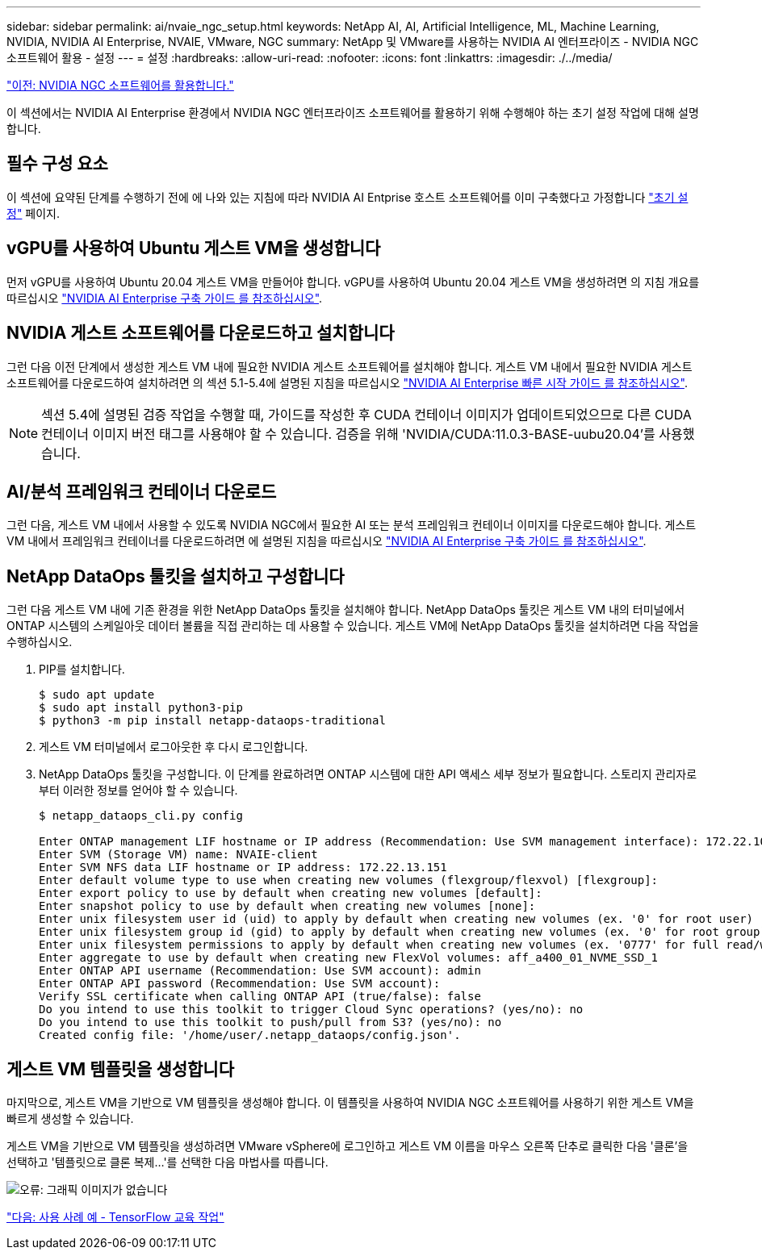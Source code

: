---
sidebar: sidebar 
permalink: ai/nvaie_ngc_setup.html 
keywords: NetApp AI, AI, Artificial Intelligence, ML, Machine Learning, NVIDIA, NVIDIA AI Enterprise, NVAIE, VMware, NGC 
summary: NetApp 및 VMware를 사용하는 NVIDIA AI 엔터프라이즈 - NVIDIA NGC 소프트웨어 활용 - 설정 
---
= 설정
:hardbreaks:
:allow-uri-read: 
:nofooter: 
:icons: font
:linkattrs: 
:imagesdir: ./../media/


link:nvaie_ngc.html["이전: NVIDIA NGC 소프트웨어를 활용합니다."]

이 섹션에서는 NVIDIA AI Enterprise 환경에서 NVIDIA NGC 엔터프라이즈 소프트웨어를 활용하기 위해 수행해야 하는 초기 설정 작업에 대해 설명합니다.



== 필수 구성 요소

이 섹션에 요약된 단계를 수행하기 전에 에 나와 있는 지침에 따라 NVIDIA AI Entprise 호스트 소프트웨어를 이미 구축했다고 가정합니다 link:nvaie_initial_setup.html["초기 설정"] 페이지.



== vGPU를 사용하여 Ubuntu 게스트 VM을 생성합니다

먼저 vGPU를 사용하여 Ubuntu 20.04 게스트 VM을 만들어야 합니다. vGPU를 사용하여 Ubuntu 20.04 게스트 VM을 생성하려면 의 지침 개요를 따르십시오 link:https://docs.nvidia.com/ai-enterprise/deployment-guide/dg-first-vm.html["NVIDIA AI Enterprise 구축 가이드 를 참조하십시오"].



== NVIDIA 게스트 소프트웨어를 다운로드하고 설치합니다

그런 다음 이전 단계에서 생성한 게스트 VM 내에 필요한 NVIDIA 게스트 소프트웨어를 설치해야 합니다. 게스트 VM 내에서 필요한 NVIDIA 게스트 소프트웨어를 다운로드하여 설치하려면 의 섹션 5.1-5.4에 설명된 지침을 따르십시오 link:https://docs.nvidia.com/ai-enterprise/latest/quick-start-guide/index.html["NVIDIA AI Enterprise 빠른 시작 가이드 를 참조하십시오"].


NOTE: 섹션 5.4에 설명된 검증 작업을 수행할 때, 가이드를 작성한 후 CUDA 컨테이너 이미지가 업데이트되었으므로 다른 CUDA 컨테이너 이미지 버전 태그를 사용해야 할 수 있습니다. 검증을 위해 'NVIDIA/CUDA:11.0.3-BASE-uubu20.04'를 사용했습니다.



== AI/분석 프레임워크 컨테이너 다운로드

그런 다음, 게스트 VM 내에서 사용할 수 있도록 NVIDIA NGC에서 필요한 AI 또는 분석 프레임워크 컨테이너 이미지를 다운로드해야 합니다. 게스트 VM 내에서 프레임워크 컨테이너를 다운로드하려면 에 설명된 지침을 따르십시오 link:https://docs.nvidia.com/ai-enterprise/deployment-guide/dg-installai.html["NVIDIA AI Enterprise 구축 가이드 를 참조하십시오"].



== NetApp DataOps 툴킷을 설치하고 구성합니다

그런 다음 게스트 VM 내에 기존 환경을 위한 NetApp DataOps 툴킷을 설치해야 합니다. NetApp DataOps 툴킷은 게스트 VM 내의 터미널에서 ONTAP 시스템의 스케일아웃 데이터 볼륨을 직접 관리하는 데 사용할 수 있습니다. 게스트 VM에 NetApp DataOps 툴킷을 설치하려면 다음 작업을 수행하십시오.

. PIP를 설치합니다.
+
....
$ sudo apt update
$ sudo apt install python3-pip
$ python3 -m pip install netapp-dataops-traditional
....
. 게스트 VM 터미널에서 로그아웃한 후 다시 로그인합니다.
. NetApp DataOps 툴킷을 구성합니다. 이 단계를 완료하려면 ONTAP 시스템에 대한 API 액세스 세부 정보가 필요합니다. 스토리지 관리자로부터 이러한 정보를 얻어야 할 수 있습니다.
+
....
$ netapp_dataops_cli.py config

Enter ONTAP management LIF hostname or IP address (Recommendation: Use SVM management interface): 172.22.10.10
Enter SVM (Storage VM) name: NVAIE-client
Enter SVM NFS data LIF hostname or IP address: 172.22.13.151
Enter default volume type to use when creating new volumes (flexgroup/flexvol) [flexgroup]:
Enter export policy to use by default when creating new volumes [default]:
Enter snapshot policy to use by default when creating new volumes [none]:
Enter unix filesystem user id (uid) to apply by default when creating new volumes (ex. '0' for root user) [0]:
Enter unix filesystem group id (gid) to apply by default when creating new volumes (ex. '0' for root group) [0]:
Enter unix filesystem permissions to apply by default when creating new volumes (ex. '0777' for full read/write permissions for all users and groups) [0777]:
Enter aggregate to use by default when creating new FlexVol volumes: aff_a400_01_NVME_SSD_1
Enter ONTAP API username (Recommendation: Use SVM account): admin
Enter ONTAP API password (Recommendation: Use SVM account):
Verify SSL certificate when calling ONTAP API (true/false): false
Do you intend to use this toolkit to trigger Cloud Sync operations? (yes/no): no
Do you intend to use this toolkit to push/pull from S3? (yes/no): no
Created config file: '/home/user/.netapp_dataops/config.json'.
....




== 게스트 VM 템플릿을 생성합니다

마지막으로, 게스트 VM을 기반으로 VM 템플릿을 생성해야 합니다. 이 템플릿을 사용하여 NVIDIA NGC 소프트웨어를 사용하기 위한 게스트 VM을 빠르게 생성할 수 있습니다.

게스트 VM을 기반으로 VM 템플릿을 생성하려면 VMware vSphere에 로그인하고 게스트 VM 이름을 마우스 오른쪽 단추로 클릭한 다음 '클론'을 선택하고 '템플릿으로 클론 복제...'를 선택한 다음 마법사를 따릅니다.

image:nvaie_image3.png["오류: 그래픽 이미지가 없습니다"]

link:nvaie_ngc_tensorflow.html["다음: 사용 사례 예 - TensorFlow 교육 작업"]

